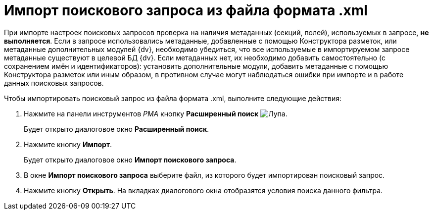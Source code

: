 = Импорт поискового запроса из файла формата .xml

При импорте настроек поисковых запросов проверка на наличия метаданных (секций, полей), используемых в запросе, *не выполняется*. Если в запросе использовались метаданные, добавленные с помощью Конструктора разметок, или метаданные дополнительных модулей {dv}, необходимо убедиться, что все используемые в импортируемом запросе метаданные существуют в целевой БД {dv}. Если метаданных нет, их необходимо добавить самостоятельно (с сохранением имён и идентификаторов): установить дополнительные модули, добавить метаданные с помощью Конструктора разметок или иным образом, в противном случае могут наблюдаться ошибки при импорте и в работе данных поисковых запросов.

Чтобы импортировать поисковый запрос из файла формата .xml, выполните следующие действия:

. Нажмите на панели инструментов _РМА_ кнопку *Расширенный поиск* image:buttons/Search_Advanced.png[Лупа].
+
Будет открыто диалоговое окно *Расширенный поиск*.
. Нажмите кнопку *Импорт*.
+
Будет открыто диалоговое окно *Импорт поискового запроса*.
. В окне *Импорт поискового запроса* выберите файл, из которого будет импортирован поисковый запрос.
. Нажмите кнопку *Открыть*. На вкладках диалогового окна отобразятся условия поиска данного фильтра.
